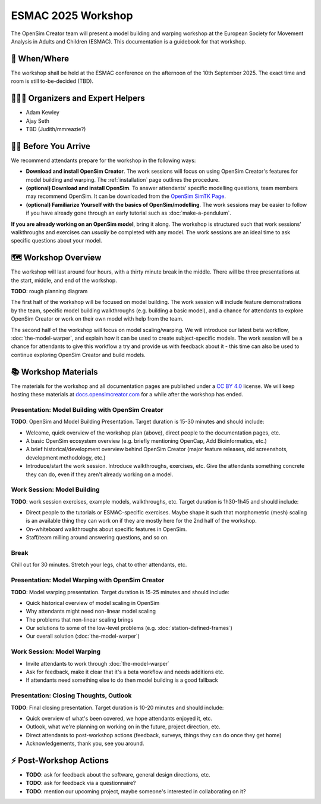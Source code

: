 ESMAC 2025 Workshop
===================

The OpenSim Creator team will present a model building and warping workshop at
the European Society for Movement Analysis in Adults and Children (ESMAC). This
documentation is a guidebook for that workshop.


📅 When/Where
-------------

The workshop shall be held at the ESMAC conference on the afternoon of the 10th
September 2025. The exact time and room is still to-be-decided (TBD).


🧑🏽‍🔬 Organizers and Expert Helpers
-------------------------------------

- Adam Kewley
- Ajay Seth
- TBD (Judith/mmreazie?)


👩‍💻 Before You Arrive
-----------------------

We recommend attendants prepare for the workshop in the following ways:

- **Download and install OpenSim Creator**. The work sessions will focus
  on using OpenSim Creator's features for model building and warping.
  The :ref:`installation` page outlines the procedure.
- **(optional) Download and install OpenSim**. To answer attendants' specific
  modelling questions, team members may recommend OpenSim. It can be downloaded
  from the `OpenSim SimTK Page`_.
- **(optional) Familiarize Yourself with the basics of OpenSim/modelling**. The
  work sessions may be easier to follow if you have already gone through an early
  tutorial such as :doc:`make-a-pendulum`.

**If you are already working on an OpenSim model**, bring it along. The workshop
is structured such that work sessions' walkthroughs and exercises can *usually* be
completed with any model. The work sessions are an ideal time to ask specific
questions about your model.


🗺️ Workshop Overview
--------------------

The workshop will last around four hours, with a thirty minute break in the
middle. There will be three presentations at the start, middle, and end of
the workshop.

**TODO**: rough planning diagram

The first half of the workshop will be focused on model building. The work
session will include feature demonstrations by the team, specific model
building walkthroughs (e.g. building a basic model), and a chance for attendants
to explore OpenSim Creator or work on their own model with help from the team.

The second half of the workshop will focus on model scaling/warping. We
will introduce our latest beta workflow, :doc:`the-model-warper`, and explain
how it can be used to create subject-specific models. The work session will be
a chance for attendants to give this workflow a try and provide us with feedback
about it - this time can also be used to continue exploring OpenSim Creator and
build models.


📚 Workshop Materials
---------------------

The materials for the workshop and all documentation pages are published under
a `CC BY 4.0 <https://creativecommons.org/licenses/by/4.0/deed.en>`_ license.
We will keep hosting these materials at `docs.opensimcreator.com <https://docs.opensimcreator.com>`_
for a while after the workshop has ended.

Presentation: Model Building with OpenSim Creator
^^^^^^^^^^^^^^^^^^^^^^^^^^^^^^^^^^^^^^^^^^^^^^^^^

**TODO**: OpenSim and Model Building Presentation. Target duration is 15-30
minutes and should include:

- Welcome, quick overview of the workshop plan (above), direct people to the
  documentation pages, etc.
- A basic OpenSim ecosystem overview (e.g. briefly mentioning OpenCap, Add
  Bioinformatics, etc.)
- A brief historical/development overview behind OpenSim Creator (major feature
  releases, old screenshots, development methodology, etc.)
- Introduce/start the work session. Introduce walkthroughs, exercises, etc. Give
  the attendants something concrete they can do, even if they aren't already
  working on a model.

Work Session: Model Building
^^^^^^^^^^^^^^^^^^^^^^^^^^^^

**TODO**: work session exercises, example models, walkthroughs, etc. Target
duration is 1h30-1h45 and should include:

- Direct people to the tutorials or ESMAC-specific exercises. Maybe shape
  it such that morphometric (mesh) scaling is an available thing they can
  work on if they are mostly here for the 2nd half of the workshop.
- On-whiteboard walkthroughs about specific features in OpenSim.
- Staff/team milling around answering questions, and so on.

Break
^^^^^

Chill out for 30 minutes. Stretch your legs, chat to other attendants, etc.

Presentation: Model Warping with OpenSim Creator
^^^^^^^^^^^^^^^^^^^^^^^^^^^^^^^^^^^^^^^^^^^^^^^^

**TODO**: Model warping presentation. Target duration is 15-25 minutes and
should include:

- Quick historical overview of model scaling in OpenSim
- Why attendants might need non-linear model scaling
- The problems that non-linear scaling brings
- Our solutions to some of the low-level problems (e.g. :doc:`station-defined-frames`)
- Our overall solution (:doc:`the-model-warper`)

Work Session: Model Warping
^^^^^^^^^^^^^^^^^^^^^^^^^^^

- Invite attendants to work through :doc:`the-model-warper`
- Ask for feedback, make it clear that it's a beta workflow and needs additions etc.
- If attendants need something else to do then model building is a good fallback


Presentation: Closing Thoughts, Outlook
^^^^^^^^^^^^^^^^^^^^^^^^^^^^^^^^^^^^^^^

**TODO**: Final closing presentation. Target duration is 10-20 minutes and should
include:

- Quick overview of what's been covered, we hope attendants enjoyed it, etc.
- Outlook, what we're planning on working on in the future, project direction,
  etc.
- Direct attendants to post-workshop actions (feedback, surveys, things they can
  do once they get home)
- Acknowledgements, thank you, see you around.


⚡ Post-Workshop Actions
-------------------------

- **TODO**: ask for feedback about the software, general design directions, etc.
- **TODO**: ask for feedback via a questionnaire?
- **TODO**: mention our upcoming project, maybe someone's interested in
  collaborating on it?

.. _OpenSim SimTK Page: https://simtk.org/projects/opensim